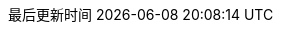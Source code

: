 :doctype: book
:icons: font
:iconfont-cdn: https://cdn.jsdelivr.net/npm/font-awesome@4.7.0/css/font-awesome.min.css
:source-highlighter: rouge
:source-language: java
:rouge-style: github
:linkcss:
:docinfo:
:toc: left
:toc-title: 目录
:toclevels: 4
:sectnumlevels: 4
:preface-title: 前言
:chapter-label: 章
:appendix-caption: 附录
:listing-caption: 代码
:figure-caption: 图
:version-label: V
:pdf-page-size: A4
:keywords: Byte Buddy Tutorial, Byte Buddy 教程, 字节码, Java, JVM, Java Virtual Machine, Java 虚拟机
:description: Byte Buddy 教程 -- Byte Buddy 是一个字节码生成与维护的库，主要用于在 Java 应用运行时生成和修改 Java 类，并且不需要编译器来辅助。
:last-update-label: 最后更新时间
:homepage: http://www.diguage.com/

